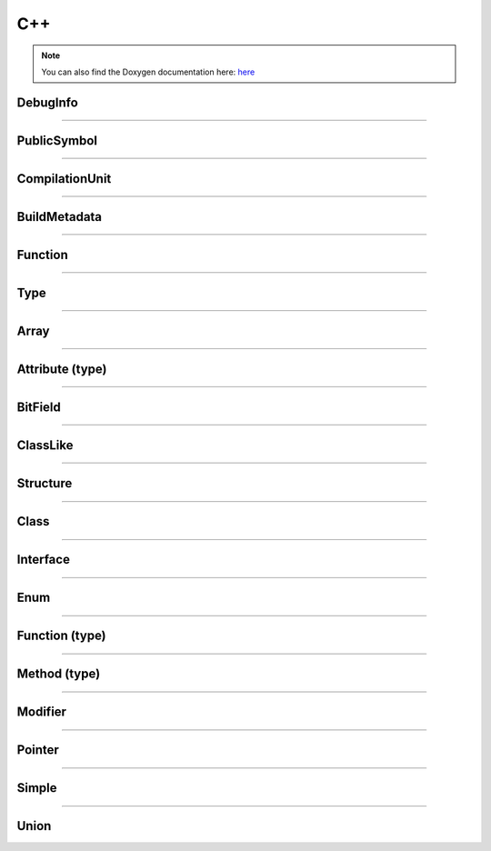 C++
-------

.. note::

   You can also find the Doxygen documentation here: `here <../../doxygen/>`_


.. doxygenfunction:: LIEF::pdb::load


DebugInfo
*********

.. doxygenclass:: LIEF::pdb::DebugInfo

----------

PublicSymbol
************

.. doxygenclass:: LIEF::pdb::PublicSymbol

----------


CompilationUnit
***************

.. doxygenclass:: LIEF::pdb::CompilationUnit

----------

BuildMetadata
*************

.. doxygenclass:: LIEF::pdb::BuildMetadata

----------

Function
********

.. doxygenclass:: LIEF::pdb::Function

----------

Type
********

.. doxygenclass:: LIEF::pdb::Type

----------

Array
********

.. doxygenclass:: LIEF::pdb::types::Array

----------

Attribute (type)
****************

.. doxygenclass:: LIEF::pdb::types::Attribute

----------

BitField
********

.. doxygenclass:: LIEF::pdb::types::BitField

----------

ClassLike
*********

.. doxygenclass:: LIEF::pdb::types::ClassLike

----------

Structure
*********

.. doxygenclass:: LIEF::pdb::types::Structure

----------

Class
*****

.. doxygenclass:: LIEF::pdb::types::Class

----------

Interface
*********

.. doxygenclass:: LIEF::pdb::types::Interface

----------

Enum
********

.. doxygenclass:: LIEF::pdb::types::Enum

----------

Function (type)
***************

.. doxygenclass:: LIEF::pdb::types::Function

----------

Method (type)
*************

.. doxygenclass:: LIEF::pdb::types::Method

----------

Modifier
********

.. doxygenclass:: LIEF::pdb::types::Modifier

----------

Pointer
********

.. doxygenclass:: LIEF::pdb::types::Pointer

----------

Simple
********

.. doxygenclass:: LIEF::pdb::types::Simple

----------

Union
********

.. doxygenclass:: LIEF::pdb::types::Union
